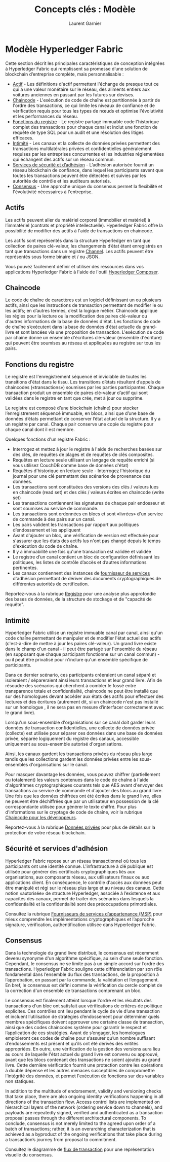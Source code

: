 #+TITLE: Concepts clés : Modèle
#+AUTHOR: Laurent Garnier

* Modèle Hyperledger Fabric

  Cette section décrit les principales caractéristiques de conception
  intégrées à Hyperledger Fabric qui remplissent sa promesse d’une
  solution de blockchain d’entreprise complète, mais personnalisable :

  + [[https://hyperledger-fabric.readthedocs.io/en/release-1.4/fabric_model.html#assets][Actif]] - Les définitions d'actif permettent l'échange de presque
    tout ce qui a une valeur monétaire sur le réseau, des aliments
    entiers aux voitures anciennes en passant par les futures sur
    devises.
  + [[https://hyperledger-fabric.readthedocs.io/en/release-1.4/glossary.html#chaincode][Chaincode]] - L'exécution de code de chaîne est partitionnée à
    partir de l'ordre des transactions, ce qui limite les niveaux de
    confiance et de vérification requis pour tous les types de nœuds
    et optimise l'évolutivité et les performances du réseau.
  + [[https://hyperledger-fabric.readthedocs.io/en/release-1.4/fabric_model.html#ledger-features][Fonctions du registre]] - Le registre partagé immuable code
    l'historique complet des transactions pour chaque canal et inclut
    une fonction de requête de type SQL pour un audit et une
    résolution des litiges efficaces.
  + [[https://hyperledger-fabric.readthedocs.io/en/release-1.4/fabric_model.html#privacy][Intimité]] - Les canaux et la collecte de données privées
    permettent des transactions multilatérales privées et
    confidentielles généralement requises par les entreprises
    concurrentes et les industries réglementées qui échangent des
    actifs sur un réseau commun.
  + [[https://hyperledger-fabric.readthedocs.io/en/release-1.4/fabric_model.html#security-membership-services][Services de sécurité et d’adhésion]] - L’adhésion autorisée fournit
    un réseau blockchain de confiance, dans lequel les participants
    savent que toutes les transactions peuvent être détectées et
    suivies par les autorités de contrôle et les auditeurs autorisés.
  + [[https://hyperledger-fabric.readthedocs.io/en/release-1.4/glossary.html#consensus][Consensus]] - Une approche unique du consensus permet la flexibilité
    et l'évolutivité nécessaires à l'entreprise.

** Actifs

   Les actifs peuvent aller du matériel corporel (immobilier et
   matériel) à l’immatériel (contrats et propriété
   intellectuelle). Hyperledger Fabric offre la possibilité de
   modifier des actifs à l'aide de transactions en chaincode.

   Les actifs sont représentés dans la structure Hyperledger en tant
   que collection de paires clé-valeur, les changements d’état étant
   enregistrés en tant que transactions dans un registre [[https://hyperledger-fabric.readthedocs.io/en/release-1.4/glossary.html#channel][Channel]]. Les
   actifs peuvent être représentés sous forme binaire et / ou JSON.

   Vous pouvez facilement définir et utiliser des ressources dans vos
   applications Hyperledger Fabric à l'aide de l'outil [[https://github.com/hyperledger/composer][Hyperledger Composer]].

** Chaincode

   Le code de chaîne de caractères est un logiciel définissant un ou
   plusieurs actifs, ainsi que les instructions de transaction
   permettant de modifier le ou les actifs; en d’autres termes, c’est
   la logique métier. Chaincode applique les règles pour la lecture ou
   la modification des paires clé-valeur ou d'autres informations de
   la base de données d'état. Les fonctions de code de chaîne
   s’exécutent dans la base de données d’état actuelle du grand-livre
   et sont lancées via une proposition de transaction. L'exécution de
   code par chaîne donne un ensemble d'écritures clé-valeur (ensemble
   d'écriture) qui peuvent être soumises au réseau et appliquées au
   registre sur tous les pairs.

** Fonctions du registre

   Le registre est l'enregistrement séquencé et inviolable de
   toutes les transitions d'état dans le tissu. Les transitions
   d’états résultent d’appels de chaincodes («transactions») soumises
   par les parties participantes. Chaque transaction produit un
   ensemble de paires clé-valeur d’actif qui sont validées dans le
   registre en tant que crée, met à jour ou supprime.

   Le registre est composé d’une blockchain (chaîne) pour stocker
   l’enregistrement séquencé immuable, en blocs, ainsi que d’une base
   de données d’états permettant de conserver l’état actuel de la
   structure. Il y a un registre par canal. Chaque pair conserve
   une copie du registre pour chaque canal dont il est membre.

   Quelques fonctions d'un registre Fabric : 

   + Interrogez et mettez à jour le registre à l'aide de recherches
     basées sur des clés, de requêtes de plages et de requêtes de clés
     composites.
   + Requêtes en lecture seule utilisant un langage de requête enrichi
     (si vous utilisez CouchDB comme base de données d'état)
   + Requêtes d'historique en lecture seule - Interrogez l'historique
     du journal pour une clé permettant des scénarios de provenance
     des données.
   + Les transactions sont constituées des versions des clés / valeurs
     lues en chaincode (read set) et des clés / valeurs écrites en
     chaincode (write set)
   + Les transactions contiennent les signatures de chaque pair
     endosseur et sont soumises au service de commande.
   + Les transactions sont ordonnées en blocs et sont «livrées» d'un
     service de commande à des pairs sur un canal.
   + Les pairs valident les transactions par rapport aux politiques
     d’endossement et les appliquent
   + Avant d'ajouter un bloc, une vérification de version est
     effectuée pour s'assurer que les états des actifs lus n'ont pas
     changé depuis le temps d'exécution du code de chaîne.
   + Il y a immuabilité une fois qu'une transaction est validée et
     validée
   + Le registre d’un canal contient un bloc de configuration
     définissant les politiques, les listes de contrôle d’accès et
     d’autres informations pertinentes.
   + Les canaux contiennent des instances de [[https://hyperledger-fabric.readthedocs.io/en/release-1.4/glossary.html#msp][fournisseur de services]]
     d'adhésion permettant de dériver des documents cryptographiques
     de différentes autorités de certification.

    
   Reportez-vous à la rubrique [[https://hyperledger-fabric.readthedocs.io/en/release-1.4/ledger.html][Registre]] pour une analyse plus
   approfondie des bases de données, de la structure de stockage et de
   "capacité de requête".

** Intimité

   Hyperledger Fabric utilise un registre immuable canal par canal,
   ainsi qu'un code chaîne permettant de manipuler et de modifier
   l'état actuel des actifs (c'est-à-dire de mettre à jour les paires
   clé-valeur). Un grand livre existe dans le champ d'un canal - il
   peut être partagé sur l'ensemble du réseau (en supposant que chaque
   participant fonctionne sur un canal commun) - ou il peut être
   privatisé pour n'inclure qu'un ensemble spécifique de participants.

   Dans ce dernier scénario, ces participants créeraient un canal
   séparé et isoleraient / sépareraient ainsi leurs transactions et
   leur grand livre. Afin de résoudre des scénarios qui cherchent à
   combler le fossé entre transparence totale et confidentialité,
   chaincode ne peut être installé que sur des homologues devant
   accéder aux états des actifs pour effectuer des lectures et des
   écritures (autrement dit, si un chaincode n'est pas installé sur un
   homologue , il ne sera pas en mesure d’interfacer correctement avec
   le grand livre).
   
   Lorsqu'un sous-ensemble d'organisations sur ce canal doit garder
   leurs données de transaction confidentielles, une collecte de
   données privée (collecte) est utilisée pour séparer ces données
   dans une base de données privée, séparée logiquement du registre
   des canaux, accessible uniquement au sous-ensemble autorisé
   d'organisations.

   Ainsi, les canaux gardent les transactions privées du réseau plus
   large tandis que les collections gardent les données privées entre
   les sous-ensembles d'organisations sur le canal.

   Pour masquer davantage les données, vous pouvez chiffrer
   (partiellement ou totalement) les valeurs contenues dans le code de
   chaîne à l'aide d'algorithmes cryptographiques courants tels que
   AES avant d'envoyer des transactions au service de commande et
   d'ajouter des blocs au grand livre. Une fois que les données
   chiffrées ont été écrites dans le grand livre, elles ne peuvent
   être déchiffrées que par un utilisateur en possession de la clé
   correspondante utilisée pour générer le texte chiffré. Pour plus
   d'informations sur le cryptage de code de chaîne, voir la rubrique
   [[https://hyperledger-fabric.readthedocs.io/en/release-1.4/chaincode4ade.html][Chaincode pour les développeurs]].

   Reportez-vous à la rubrique [[https://hyperledger-fabric.readthedocs.io/en/release-1.4/private-data-arch.html][Données privées]] pour plus de détails
   sur la protection de votre réseau blockchain.   

** Sécurité et services d'adhésion

   Hyperledger Fabric repose sur un réseau transactionnel où tous les
   participants ont une identité connue. L'infrastructure à clé
   publique est utilisée pour générer des certificats cryptographiques
   liés aux organisations, aux composants réseau, aux utilisateurs
   finaux ou aux applications client. En conséquence, le contrôle
   d'accès aux données peut être manipulé et régi sur le réseau plus
   large et au niveau des canaux. Cette notion «autorisée» de
   structure Hyperledger, associée à l’existence et aux capacités des
   canaux, permet de traiter des scénarios dans lesquels la
   confidentialité et la confidentialité sont des préoccupations
   primordiales.

   Consultez la rubrique [[https://hyperledger-fabric.readthedocs.io/en/release-1.4/msp.html][Fournisseurs de services d’appartenance (MSP)]]
   pour mieux comprendre les implémentations cryptographiques et
   l’approche signature, vérification, authentification utilisée dans
   Hyperledger Fabric.

** Consensus 

   Dans la technologie du grand livre distribué, le consensus est
   récemment devenu synonyme d'un algorithme spécifique, au sein d'une
   seule fonction. Cependant, le consensus ne se limite pas à un
   simple accord sur l’ordre des transactions. Hyperledger Fabric
   souligne cette différenciation par son rôle fondamental dans
   l’ensemble du flux des transactions, de la proposition à
   l’approbation, en passant par la commande, la validation et
   l’engagement. En bref, le consensus est défini comme la
   vérification du cercle complet de la correction d'un ensemble de
   transactions comprenant un bloc.

   Le consensus est finalement atteint lorsque l'ordre et les
   résultats des transactions d'un bloc ont satisfait aux
   vérifications de critères de politique explicites. Ces contrôles
   ont lieu pendant le cycle de vie d’une transaction et incluent
   l’utilisation de stratégies d’endossement pour déterminer quels
   membres spécifiques doivent approuver une certaine classe de
   transaction, ainsi que des codes chaincodes système pour garantir
   le respect et l’application de ces stratégies. Avant de s’engager,
   les homologues emploieront ces codes de chaîne pour s’assurer qu’un
   nombre suffisant d’endossements est présent et qu’ils ont été
   dérivés des entités appropriées. En outre, une vérification de la
   gestion des versions aura lieu au cours de laquelle l'état actuel
   du grand livre est convenu ou approuvé, avant que les blocs
   contenant des transactions ne soient ajoutés au grand livre. Cette
   dernière vérification fournit une protection contre les opérations
   à double dépense et les autres menaces susceptibles de compromettre
   l'intégrité des données, et permet l'exécution de fonctions sur des
   variables non statiques.

   In addition to the multitude of endorsement, validity and
   versioning checks that take place, there are also ongoing identity
   verifications happening in all directions of the transaction
   flow. Access control lists are implemented on hierarchical layers
   of the network (ordering service down to channels), and payloads
   are repeatedly signed, verified and authenticated as a transaction
   proposal passes through the different architectural components. To
   conclude, consensus is not merely limited to the agreed upon order
   of a batch of transactions; rather, it is an overarching
   characterization that is achieved as a byproduct of the ongoing
   verifications that take place during a transaction’s journey from
   proposal to commitment.

   Consultez le diagramme de [[https://hyperledger-fabric.readthedocs.io/en/release-1.4/txflow.html][flux de transaction]] pour une
   représentation visuelle du consensus.

